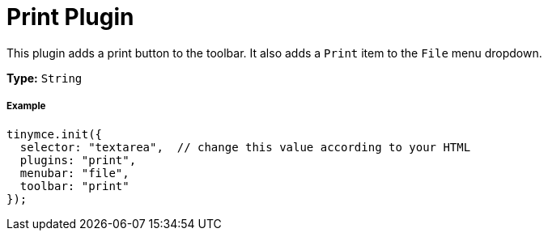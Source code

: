:rootDir: ../
:partialsDir: {rootDir}partials/
:imagesDir: {rootDir}images/
= Print Plugin
:controls: toolbar button, menu item
:description: Print the content in TinyMCE.
:keywords: file
:title_nav: Print

This plugin adds a print button to the toolbar. It also adds a `Print` item to the `File` menu dropdown.

*Type:* `String`

[[example]]
===== Example

[source,js]
----
tinymce.init({
  selector: "textarea",  // change this value according to your HTML
  plugins: "print",
  menubar: "file",
  toolbar: "print"
});
----

